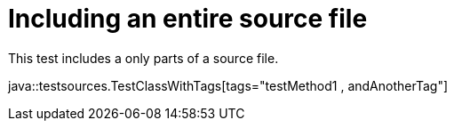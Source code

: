 = Including an entire source file

This test includes a only parts of a source file.

java::testsources.TestClassWithTags[tags="testMethod1 , andAnotherTag"]
